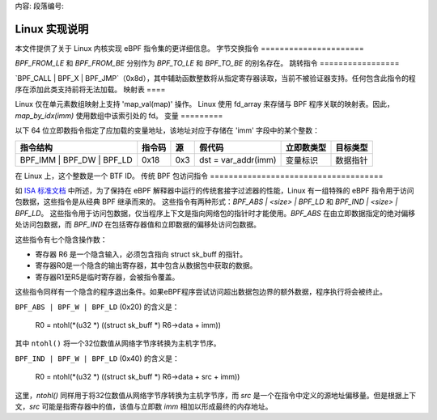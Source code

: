 内容:
段落编号:

==========================
Linux 实现说明
==========================

本文件提供了关于 Linux 内核实现 eBPF 指令集的更详细信息。
字节交换指令
======================

`BPF_FROM_LE` 和 `BPF_FROM_BE` 分别作为 `BPF_TO_LE` 和 `BPF_TO_BE` 的别名存在。
跳转指令
=================

`BPF_CALL | BPF_X | BPF_JMP`（0x8d），其中辅助函数整数将从指定寄存器读取，当前不被验证器支持。任何包含此指令的程序在添加此类支持前将无法加载。
映射表
====

Linux 仅在单元素数组映射上支持 'map_val(map)' 操作。
Linux 使用 fd_array 来存储与 BPF 程序关联的映射表。因此，`map_by_idx(imm)` 使用数组中该索引处的 fd。
变量
=========

以下 64 位立即数指令指定了应加载的变量地址，该地址对应于存储在 'imm' 字段中的某个整数：

=========================  ======  ===  =========================================  ===========  ==============
指令结构                   指令码   源   假代码                                     立即数类型    目标类型
=========================  ======  ===  =========================================  ===========  ==============
BPF_IMM | BPF_DW | BPF_LD  0x18    0x3  dst = var_addr(imm)                        变量标识      数据指针
=========================  ======  ===  =========================================  ===========  ==============

在 Linux 上，这个整数是一个 BTF ID。
传统 BPF 包访问指令
=====================================

如 `ISA 标准文档 <instruction-set.html#legacy-bpf-packet-access-instructions>`_ 中所述，为了保持在 eBPF 解释器中运行的传统套接字过滤器的性能，Linux 有一组特殊的 eBPF 指令用于访问包数据，这些指令是从经典 BPF 继承而来的。
这些指令有两种形式：`BPF_ABS | <size> | BPF_LD` 和 `BPF_IND | <size> | BPF_LD`。
这些指令用于访问包数据，仅当程序上下文是指向网络包的指针时才能使用。`BPF_ABS` 在由立即数据指定的绝对偏移处访问包数据，而 `BPF_IND` 在包括寄存器值和立即数据的偏移处访问包数据。

这些指令有七个隐含操作数：

* 寄存器 R6 是一个隐含输入，必须包含指向 struct sk_buff 的指针。
* 寄存器R0是一个隐含的输出寄存器，其中包含从数据包中获取的数据。
* 寄存器R1至R5是临时寄存器，会被指令覆盖。

这些指令同样有一个隐含的程序退出条件。如果eBPF程序尝试访问超出数据包边界的额外数据，程序执行将会被终止。

``BPF_ABS | BPF_W | BPF_LD`` (0x20) 的含义是：

  R0 = ntohl(*(u32 *) ((struct sk_buff *) R6->data + imm))

其中 ``ntohl()`` 将一个32位数值从网络字节序转换为主机字节序。

``BPF_IND | BPF_W | BPF_LD`` (0x40) 的含义是：

  R0 = ntohl(*(u32 *) ((struct sk_buff *) R6->data + src + imm))

这里，`ntohl()` 同样用于将32位数值从网络字节序转换为主机字节序，而 `src` 是一个在指令中定义的源地址偏移量。但是根据上下文，`src` 可能是指寄存器中的值，该值与立即数 `imm` 相加以形成最终的内存地址。
